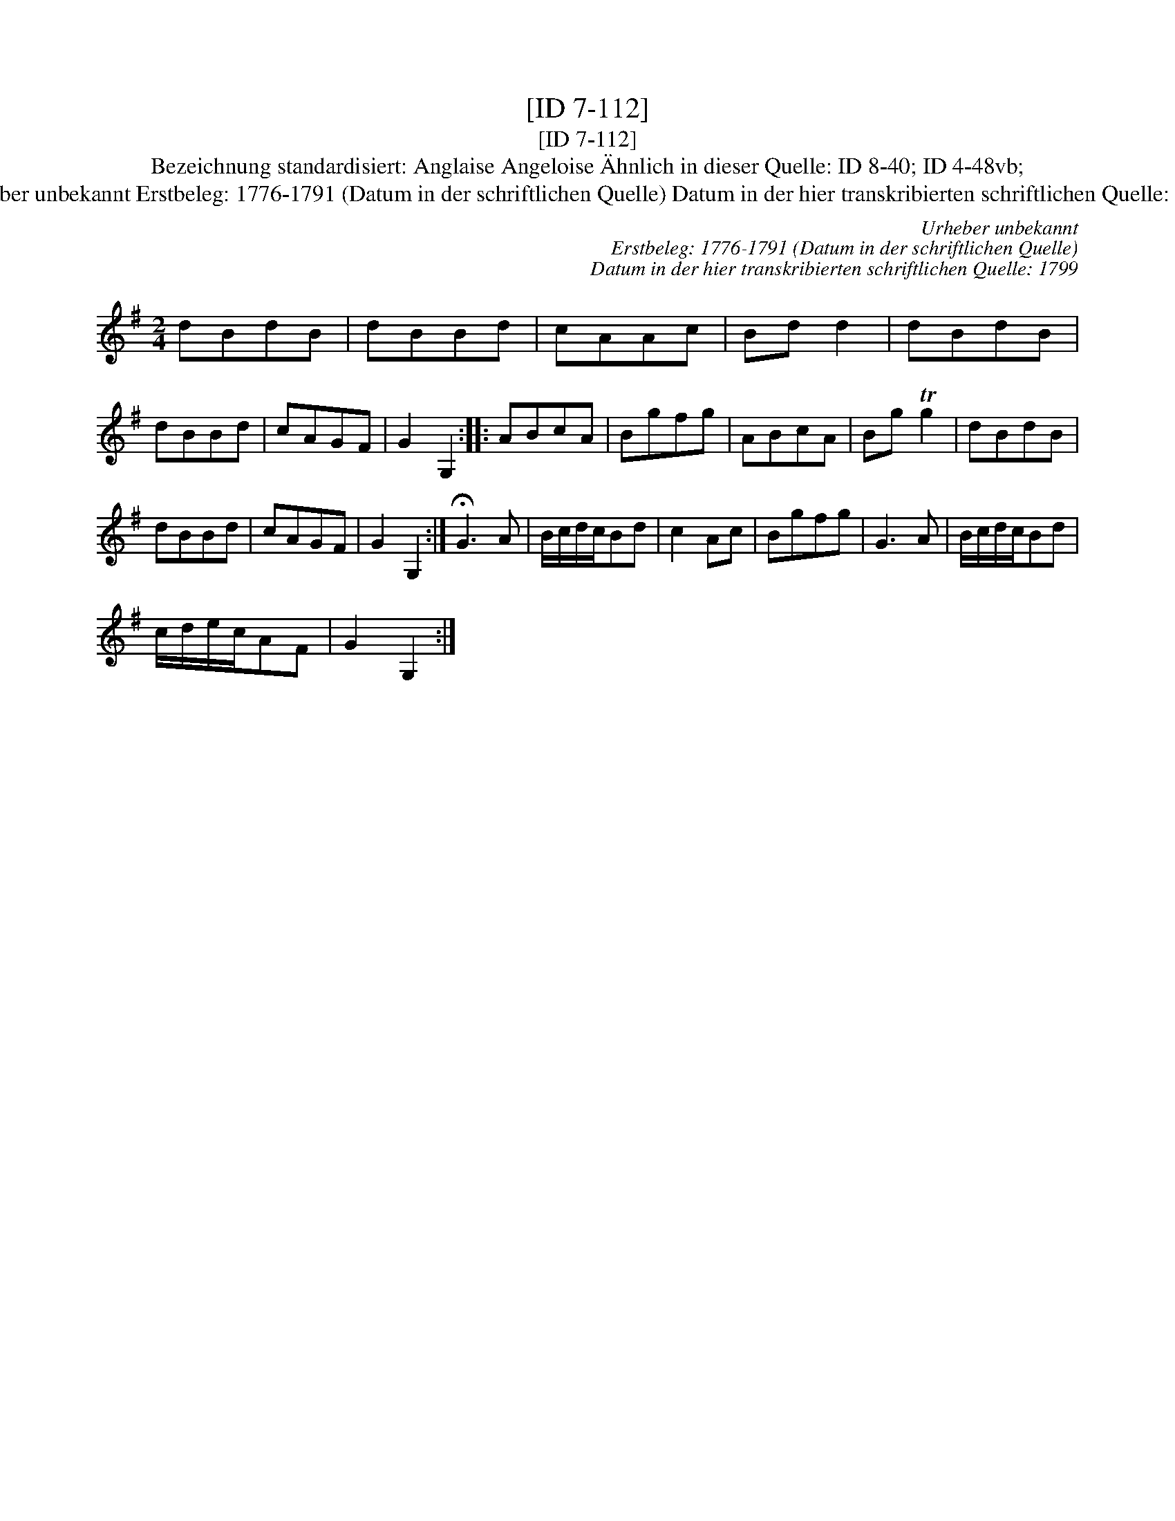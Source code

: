 X:1
T:[ID 7-112]
T:[ID 7-112]
T:Bezeichnung standardisiert: Anglaise Angeloise \"Ahnlich in dieser Quelle: ID 8-40; ID 4-48vb;
T:Urheber unbekannt Erstbeleg: 1776-1791 (Datum in der schriftlichen Quelle) Datum in der hier transkribierten schriftlichen Quelle: 1799
C:Urheber unbekannt
C:Erstbeleg: 1776-1791 (Datum in der schriftlichen Quelle)
C:Datum in der hier transkribierten schriftlichen Quelle: 1799
L:1/8
M:2/4
K:G
V:1 treble 
V:1
 dBdB | dBBd | cAAc | Bd d2 | dBdB | dBBd | cAGF | G2 G,2 :: ABcA | Bgfg | ABcA | Bg Tg2 | dBdB | %13
 dBBd | cAGF | G2 G,2 :| !fermata!G3 A | B/c/d/c/Bd | c2 Ac | Bgfg | G3 A | B/c/d/c/Bd | %22
 c/d/e/c/AF | G2 G,2 :| %24

